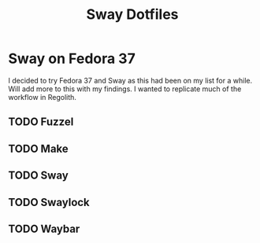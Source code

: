 #+title: Sway Dotfiles

*   Sway on Fedora 37

I decided to try Fedora 37 and Sway as this had been on my list for a while.
Will add more to this with my findings. I wanted to replicate much of the workflow
in Regolith.

** TODO Fuzzel
** TODO Make
** TODO Sway
** TODO Swaylock
** TODO Waybar
